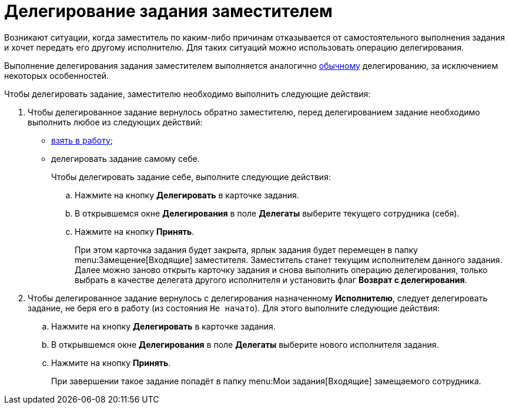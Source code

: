 = Делегирование задания заместителем

Возникают ситуации, когда заместитель по каким-либо причинам отказывается от самостоятельного выполнения задания и хочет передать его другому исполнителю. Для таких ситуаций можно использовать операцию делегирования.

Выполнение делегирования задания заместителем выполняется аналогично xref:task_Task_Delegate.adoc[обычному] делегированию, за исключением некоторых особенностей.

Чтобы делегировать задание, заместителю необходимо выполнить следующие действия:

. Чтобы делегированное задание вернулось обратно заместителю, перед делегированием задание необходимо выполнить любое из следующих действий:
* xref:task_Task_TakeInWork.adoc[взять в работу];
* делегировать задание самому себе.
+
Чтобы делегировать задание себе, выполните следующие действия:
[loweralpha]
.. Нажмите на кнопку *Делегировать* в карточке задания.
.. В открывшемся окне *Делегирования* в поле *Делегаты* выберите текущего сотрудника (себя).
.. Нажмите на кнопку *Принять*.
+
При этом карточка задания будет закрыта, ярлык задания будет перемещен в папку  menu:Замещение[Входящие] заместителя. Заместитель станет текущим исполнителем данного задания. Далее можно заново открыть карточку задания и снова выполнить операцию делегирования, только выбрать в качестве делегата другого исполнителя и установить флаг *Возврат с делегирования*.
. Чтобы делегированное задание вернулось с делегирования назначенному *Исполнителю*, следует делегировать задание, не беря его в работу (из состояния `Не начато`). Для этого выполните следующие действия:
[loweralpha]
.. Нажмите на кнопку *Делегировать* в карточке задания.
.. В открывшемся окне *Делегирования* в поле *Делегаты* выберите нового исполнителя задания.
.. Нажмите на кнопку *Принять*.
+
При завершении такое задание попадёт в папку  menu:Мои задания[Входящие] замещаемого сотрудника.
